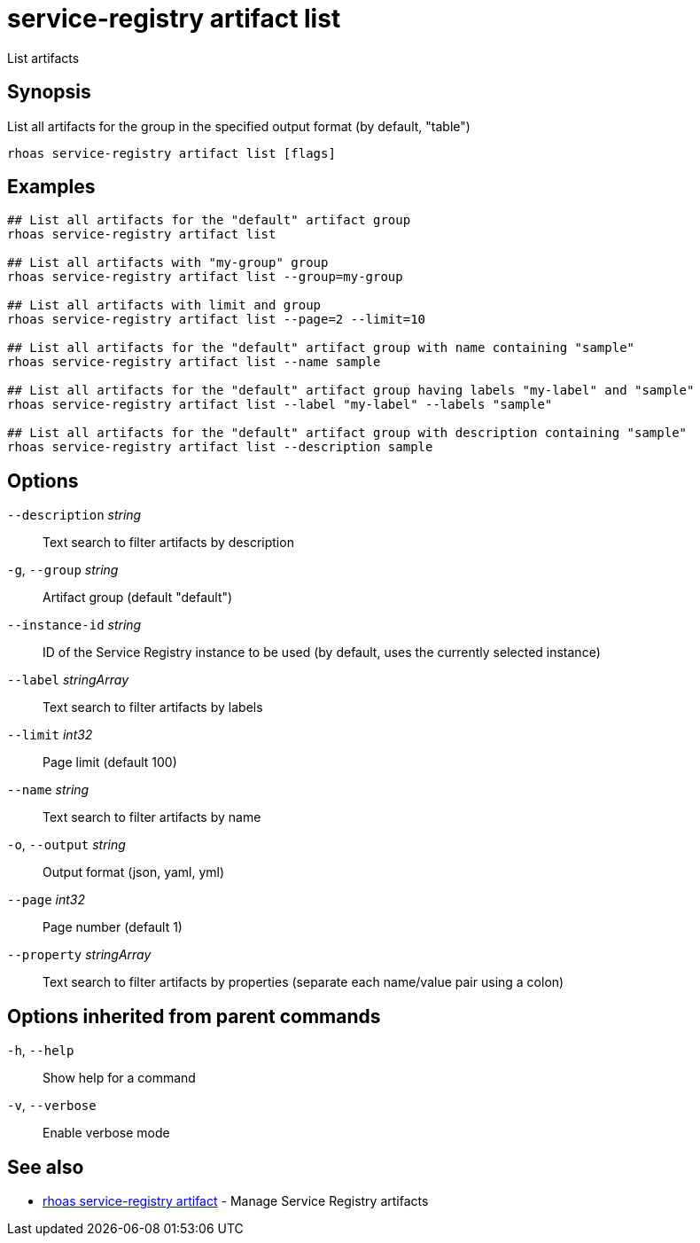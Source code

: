 ifdef::env-github,env-browser[:context: cmd]
[id='ref-service-registry-artifact-list_{context}']
= service-registry artifact list

[role="_abstract"]
List artifacts

[discrete]
== Synopsis

List all artifacts for the group in the specified output format (by default, "table")

....
rhoas service-registry artifact list [flags]
....

[discrete]
== Examples

....
## List all artifacts for the "default" artifact group
rhoas service-registry artifact list

## List all artifacts with "my-group" group
rhoas service-registry artifact list --group=my-group

## List all artifacts with limit and group
rhoas service-registry artifact list --page=2 --limit=10

## List all artifacts for the "default" artifact group with name containing "sample"
rhoas service-registry artifact list --name sample

## List all artifacts for the "default" artifact group having labels "my-label" and "sample"
rhoas service-registry artifact list --label "my-label" --labels "sample"

## List all artifacts for the "default" artifact group with description containing "sample"
rhoas service-registry artifact list --description sample

....

[discrete]
== Options

      `--description` _string_::     Text search to filter artifacts by description
  `-g`, `--group` _string_::         Artifact group (default "default")
      `--instance-id` _string_::     ID of the Service Registry instance to be used (by default, uses the currently selected instance)
      `--label` _stringArray_::      Text search to filter artifacts by labels
      `--limit` _int32_::            Page limit (default 100)
      `--name` _string_::            Text search to filter artifacts by name
  `-o`, `--output` _string_::        Output format (json, yaml, yml)
      `--page` _int32_::             Page number (default 1)
      `--property` _stringArray_::   Text search to filter artifacts by properties (separate each name/value pair using a colon)

[discrete]
== Options inherited from parent commands

  `-h`, `--help`::      Show help for a command
  `-v`, `--verbose`::   Enable verbose mode

[discrete]
== See also


 
* link:{path}#ref-rhoas-service-registry-artifact_{context}[rhoas service-registry artifact]	 - Manage Service Registry artifacts

